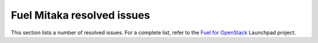 .. fuel-resolved-issues:

Fuel Mitaka resolved issues
===========================

This section lists a number of resolved issues. For a
complete list, refer to the
`Fuel for OpenStack <https://bugs.launchpad.net/fuel>`__ Launchpad
project.
